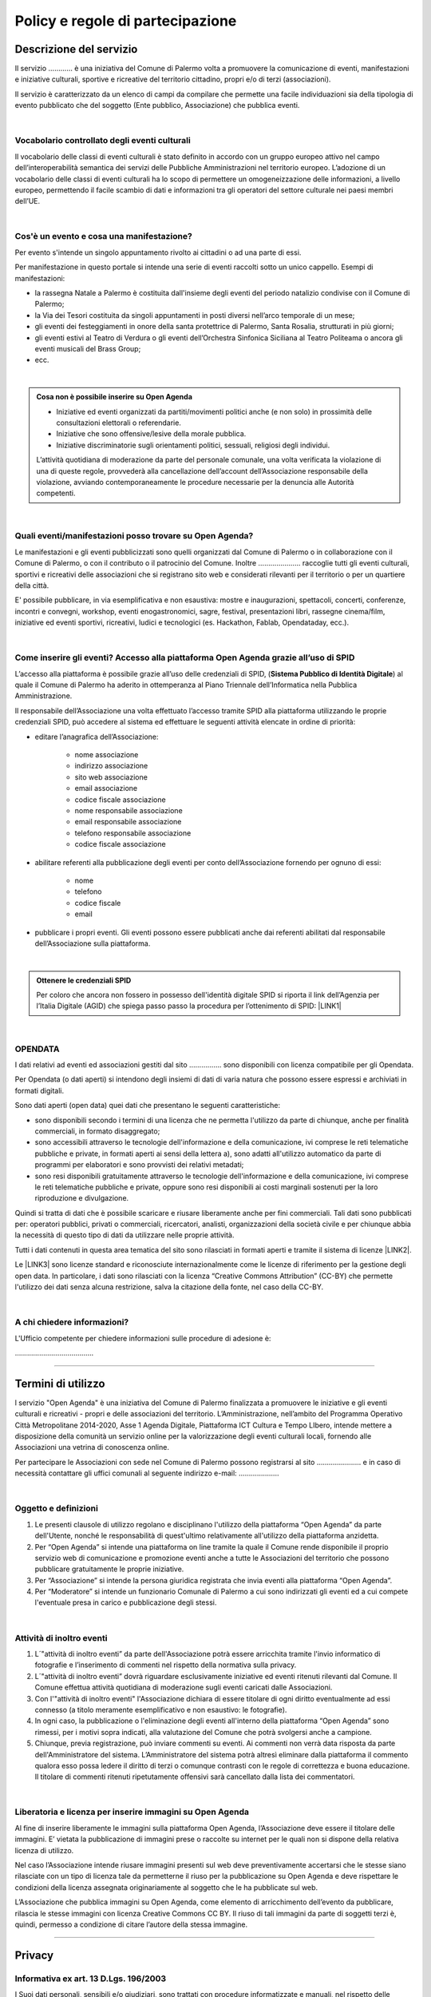 
.. _h16cd9c5b4b55752c1e7633b615a:

Policy e regole di partecipazione
#################################

.. _h57531d14746e6540145556747a5602a:

Descrizione del servizio
************************

Il servizio ………… è una iniziativa del Comune di Palermo volta a promuovere la comunicazione di eventi, manifestazioni e iniziative culturali, sportive e ricreative del territorio cittadino, propri e/o di terzi (associazioni).

Il servizio è caratterizzato da un elenco di campi da compilare che permette una facile individuazioni sia della tipologia di evento pubblicato che del soggetto (Ente pubblico, Associazione) che pubblica eventi. 

|

.. _h7d393f315b1aa207616715ad3a77a:

Vocabolario controllato degli eventi culturali
==============================================

Il vocabolario delle classi di eventi culturali è stato definito in accordo con un gruppo europeo attivo nel campo dell’interoperabilità semantica dei servizi delle Pubbliche Amministrazioni nel territorio europeo. L’adozione di un vocabolario delle classi di eventi culturali ha lo scopo di permettere un omogeneizzazione delle informazioni, a livello europeo, permettendo il facile scambio di dati e informazioni tra gli operatori del settore culturale nei paesi membri dell’UE.

|

.. _h50e53a3a6e30191a6b6b354b1cb4f:

Cos'è un evento e cosa una manifestazione?
==========================================

Per evento s'intende un singolo appuntamento rivolto ai cittadini o ad una parte di essi.

Per manifestazione in questo portale si intende una serie di eventi raccolti sotto un unico cappello. Esempi di manifestazioni: 

* la rassegna Natale a Palermo è costituita dall'insieme degli eventi del periodo natalizio condivise con il Comune di Palermo;

* la Via dei Tesori costituita da singoli appuntamenti in posti diversi nell’arco temporale di un mese;

* gli eventi dei festeggiamenti in onore della santa protettrice di Palermo, Santa Rosalia, strutturati in più giorni;

* gli eventi estivi al Teatro di Verdura o gli eventi dell’Orchestra Sinfonica Siciliana al Teatro Politeama o ancora gli eventi musicali del Brass Group;

* ecc.

|


.. admonition:: Cosa non è possibile inserire su Open Agenda

    * Iniziative ed eventi organizzati da partiti/movimenti politici anche (e non solo) in prossimità delle consultazioni elettorali o referendarie.
    
    * Iniziative che sono offensive/lesive della morale pubblica.
    
    * Iniziative discriminatorie sugli orientamenti politici, sessuali, religiosi degli individui.
    L’attività quotidiana di moderazione da parte del personale comunale, una volta verificata la violazione di una di queste regole, provvederà alla cancellazione dell’account dell’Associazione responsabile della violazione, avviando contemporaneamente le procedure necessarie per la denuncia alle Autorità competenti.

|

.. _h3f356d4275243f7a4368662a2a801f18:

Quali eventi/manifestazioni posso trovare su Open Agenda?
=========================================================

Le manifestazioni e gli eventi pubblicizzati sono quelli organizzati dal Comune di Palermo o in collaborazione con il Comune di Palermo, o con il contributo o il patrocinio del Comune. Inoltre ………………...  raccoglie tutti gli eventi culturali, sportivi e ricreativi delle associazioni che si registrano sito web e considerati rilevanti per il territorio o per un quartiere della città.

E' possibile pubblicare, in via esemplificativa e non esaustiva: mostre e inaugurazioni, spettacoli, concerti, conferenze, incontri e convegni, workshop, eventi enogastronomici, sagre, festival, presentazioni libri, rassegne cinema/film, iniziative ed eventi sportivi, ricreativi, ludici e tecnologici (es. Hackathon, Fablab, Opendataday, ecc.).

|

.. _h2c1d74277104e41780968148427e:




.. _h6247502d7bb6e25183e5b3a6c373d:

Come inserire gli eventi? Accesso alla piattaforma Open Agenda grazie all’uso di SPID 
======================================================================================

L’accesso alla piattaforma è possibile grazie all’uso delle credenziali di SPID, (\ |STYLE0|\ ) al quale il Comune di Palermo ha aderito in ottemperanza al Piano Triennale dell’Informatica nella Pubblica Amministrazione.

Il responsabile dell’Associazione una volta effettuato l’accesso tramite SPID alla piattaforma utilizzando le proprie credenziali SPID, può accedere al sistema ed effettuare le seguenti attività elencate in ordine di priorità:

* editare l’anagrafica dell’Associazione:

    * nome associazione

    * indirizzo associazione

    * sito web associazione

    * email associazione

    * codice fiscale associazione

    * nome responsabile associazione

    * email responsabile associazione

    * telefono responsabile associazione

    * codice fiscale associazione

* abilitare referenti alla pubblicazione degli eventi per conto dell’Associazione fornendo per ognuno di essi:

    * nome

    * telefono

    * codice fiscale

    * email

* pubblicare i propri eventi. Gli eventi possono essere pubblicati anche dai referenti abilitati dal responsabile dell’Associazione sulla piattaforma.

|


.. admonition:: Ottenere le credenziali SPID

    Per coloro che ancora non fossero in possesso dell'identità digitale SPID si riporta il link dell’Agenzia per l’Italia Digitale (AGID) che spiega passo passo la procedura per l’ottenimento di SPID: \ |LINK1|\ 

|

.. _h1f622c56151d39b411a4c6222224632:

OPENDATA
========

I dati relativi ad eventi ed associazioni gestiti dal sito ……………. sono disponibili con licenza compatibile per gli Opendata.

Per Opendata (o dati aperti) si intendono degli insiemi di dati di varia natura che possono essere espressi e archiviati in formati digitali.

Sono dati aperti (open data) quei dati che presentano le seguenti caratteristiche:

* sono disponibili secondo i termini di una licenza che ne permetta l'utilizzo da parte di chiunque, anche per finalità commerciali, in formato disaggregato;

* sono accessibili attraverso le tecnologie dell'informazione e della comunicazione, ivi comprese le reti telematiche pubbliche e private, in formati aperti ai sensi della lettera a), sono adatti all'utilizzo automatico da parte di programmi per elaboratori e sono provvisti dei relativi metadati;

* sono resi disponibili gratuitamente attraverso le tecnologie dell'informazione e della comunicazione, ivi comprese le reti telematiche pubbliche e private, oppure sono resi disponibili ai costi marginali sostenuti per la loro riproduzione e divulgazione.

Quindi si tratta di dati che è possibile scaricare e riusare liberamente anche per fini commerciali. Tali dati sono pubblicati per: operatori pubblici, privati o commerciali, ricercatori, analisti, organizzazioni della società civile e per chiunque abbia la necessità di questo tipo di dati da utilizzare nelle proprie attività.

Tutti i dati contenuti in questa area tematica del sito sono rilasciati in formati aperti e tramite il sistema di licenze \ |LINK2|\ .

Le \ |LINK3|\  sono licenze standard e riconosciute internazionalmente come le licenze di riferimento per la gestione degli open data. In particolare, i dati sono rilasciati con la licenza “Creative Commons Attribution” (CC-BY) che permette l'utilizzo dei dati senza alcuna restrizione, salva la citazione della fonte, nel caso della CC-BY.

|

.. _h665d80773d2d3b3235566c333d2f621c:

A chi chiedere informazioni?
============================

L'Ufficio competente per chiedere informazioni sulle procedure di adesione è:

………………………………...

--------

.. _h393e4d632c216e168012b6a1f6c306f:

Termini di utilizzo
*******************

l servizio "Open Agenda" è una iniziativa del Comune di Palermo  finalizzata a promuovere le iniziative  e gli eventi culturali e ricreativi -  propri e delle associazioni del territorio. L’Amministrazione, nell’ambito del Programma Operativo Città Metropolitane 2014-2020, Asse 1 Agenda Digitale, Piattaforma ICT Cultura e Tempo LIbero, intende mettere a disposizione della comunità un servizio online per la valorizzazione degli eventi culturali locali, fornendo alle Associazioni una vetrina di conoscenza online.

Per partecipare le Associazioni con sede nel Comune di Palermo possono registrarsi al sito …………………. e in caso di necessità contattare gli uffici comunali al seguente indirizzo e-mail: ………………..

|

.. _h625eb2f3a304e346277165579207530:

Oggetto e definizioni
=====================

#. Le presenti clausole di utilizzo regolano e disciplinano l'utilizzo della piattaforma “Open Agenda” da parte dell'Utente, nonché le responsabilità di quest'ultimo relativamente all'utilizzo della piattaforma anzidetta.

#. Per “Open Agenda” si intende una piattaforma on line tramite la quale il Comune rende disponibile il proprio servizio web di comunicazione e promozione eventi anche a tutte le Associazioni del territorio che possono pubblicare gratuitamente le proprie iniziative. 

#. Per “Associazione” si intende la persona giuridica registrata che invia eventi alla piattaforma “Open Agenda”.

#. Per “Moderatore” si intende un funzionario Comunale di Palermo a cui sono indirizzati gli eventi ed a cui compete l'eventuale presa in carico e pubblicazione degli stessi.

|

.. _h66771b74316d614d1023241a5af371f:

Attività di inoltro eventi
==========================

#. L´"attività di inoltro eventi” da parte dell'Associazione potrà essere arricchita tramite l'invio informatico di fotografie e l’inserimento di commenti nel rispetto della normativa sulla privacy.

#. L´"attività di inoltro eventi” dovrà riguardare esclusivamente iniziative ed eventi ritenuti rilevanti dal Comune. Il Comune effettua attività quotidiana di moderazione sugli eventi caricati dalle Associazioni.

#. Con l'"attività di inoltro eventi" l'Associazione dichiara di essere titolare di ogni diritto eventualmente ad essi connesso (a titolo meramente esemplificativo e non esaustivo: le fotografie).

#. In ogni caso, la pubblicazione o l'eliminazione degli eventi all'interno della piattaforma “Open Agenda” sono rimessi, per i motivi sopra indicati, alla valutazione del Comune che potrà svolgersi anche a campione.

#. Chiunque, previa registrazione, può inviare commenti su eventi. Ai commenti non verrà data risposta da parte dell'Amministratore del sistema. L’Amministratore del sistema potrà altresì eliminare dalla piattaforma il commento qualora esso possa ledere il diritto di terzi o comunque contrasti con le regole di correttezza e buona educazione. Il titolare di commenti ritenuti ripetutamente offensivi sarà cancellato dalla lista dei commentatori.

|

.. _h7a5e412a461e4013676c7a741d627dd:

Liberatoria e licenza per inserire immagini su Open Agenda
==========================================================

Al fine di inserire liberamente le immagini sulla piattaforma Open Agenda, l’Associazione deve essere il titolare delle immagini. E’ vietata la pubblicazione di immagini prese o raccolte su internet per le quali non si dispone della relativa licenza di utilizzo.

Nel caso l’Associazione intende riusare immagini presenti sul web deve preventivamente accertarsi che le stesse siano rilasciate con un tipo di licenza tale da permetterne il riuso per la pubblicazione su Open Agenda e deve rispettare le condizioni della licenza assegnata originariamente al soggetto che le ha pubblicate sul web.

L’Associazione che pubblica immagini su Open Agenda, come elemento di arricchimento dell’evento da pubblicare, rilascia le stesse immagini con licenza Creative Commons CC BY. Il riuso di tali immagini da parte di soggetti terzi è, quindi, permesso a condizione di citare l’autore della stessa immagine. 

--------

.. _h3be654d6f6f582e20f5d4d3e13601:

Privacy
*******

.. _h2c463648e4d68054485292e673354:

Informativa ex art. 13 D.Lgs. 196/2003
======================================

I Suoi dati personali, sensibili e/o giudiziari, sono trattati con procedure informatizzate e manuali, nel rispetto delle disposizioni contenute nel Codice per la protezione dei dati personali, sia sotto il profilo procedimentale che della custodia atta a garantirne la riservatezza. I dati personali possono essere trattati anche per finalità statistiche.

|

.. _h1b194d577648704021b4838564c2c56:

Trattamento dei dati sensibili o giudiziari
===========================================

Tutti i dati da Lei conferiti sono trattati esclusivamente ai fini della gestione della funzione “Commenti” per la piattaforma degli eventi Open Agenda.

|

.. _h7f6c567b1b9e25177144126d10:

Conferimento dei dati
=====================

Il conferimento dei dati da parte delle Associazioni ha natura obbligatoria limitatamente a:

* nome, cognome del Responsabile dell’Associazione che pubblica eventi;

* codice fiscale responsabile dell’Associazione;

* email dell’Associazione; 

* codice fiscale dell’Associazione;

* nome, cognome, email e codice fiscale del referente della pubblicazione degli eventi individuato e abilitato unicamente dal Responsabile dell’Associazione;

il mancato conferimento comporta l’impossibilità di avvalersi del servizio on-line.

Il conferimento di ogni altro dato ha natura volontaria.

|

.. _h6b241f876ef777f8636c78703e69:

Comunicazione e diffusione
==========================

I dati che la riguardano sono comunicati nei limiti e con le procedure individuate dalle norme vigenti in materia di protezione dei dati personali e per evadere eventuali istanze dei titolari di un diritto di accesso ai sensi di legge.

I dati possono essere comunicati ad altri uffici del comune al fine di evadere richieste di accesso o ai fini delle procedure della Carta dei Servizi di ciascun servizio, ove prevista.

I dati inoltre possono essere comunicati dal responsabile del trattamento ai suoi incaricati, agli incaricati dell’elaborazione di report statistici e all’amministrazione di sistema.

Si segnala che gli aspetti informatici dei siti web sono gestiti dal Comune di  Palermo avvalendosi del Servizio Sistemi Informativi della Società SISPI SpA.

I dati verranno diffusi nelle sole forme aggregate ed anonime.

|

.. _h858247c2274774b5735864315f395f:

Diritti dell’interessato
========================

L’articolo 7 del D.Lgs. 30.6.2003, n. 196, “Codice in materia di protezione dei dati personali”, dispone che l’interessato ha diritto di:

* ottenere la conferma dell’esistenza o meno di dati personali che lo riguardano, anche se non ancora registrati, e la loro comunicazione in forma intellegibile;

* conoscere l’origine dei dati personali, finalità e modalità del trattamento, logica applicata in caso di trattamento effettuato con l’ausilio di strumenti elettronici, gli estremi identificativi del titolare, e dei responsabili del trattamento dei dati.

* conoscere i soggetti o le categorie di soggetti ai quali i dati personali possono essere comunicati, anche in qualità di responsabili o incaricati;

* ottenere l’aggiornamento, la rettificazione ovvero, quando vi ha interesse, l’integrazione dei dati, la cancellazione, la trasformazione in forma anonima o il blocco dei dati trattati in violazione di legge, compresi quelli di cui non è necessaria la conservazione in relazione agli scopi per i quali i dati sono stati raccolti o successivamente trattati;

* opporsi, in tutto o in parte, per motivi legittimi, al trattamento dei dati personali che lo riguardano, ancorché pertinenti allo scopo della raccolta, o ai fini di invio di materiale pubblicitario o di vendita diretta o per il compimento di ricerche di mercato o comunicazione commerciale.

|

.. _h45b3874181329716740702624106f2b:

Titolare del trattamento dati
=============================

Titolare del trattamento dei dati personali è il Comune di Palermo, nella persona del Sindaco pro tempore.

|

.. _h8723e615223781e55eb2c28434d7b:

Responsabile del trattamento dati
=================================

Responsabile del trattamento dei dati è la Società per i Servizi Informatici del Comune di Palermo, SISPI SpA \ |LINK4|\ . 


.. bottom of content


.. |STYLE0| replace:: **Sistema Pubblico di Identità Digitale**


.. |LINK1| raw:: html

    <a href="https://www.spid.gov.it/richiedi-spid" target="_blank">https://www.spid.gov.it/richiedi-spid</a>

.. |LINK2| raw:: html

    <a href="https://creativecommons.org/faq/" target="_blank">“Creative Commons"</a>

.. |LINK3| raw:: html

    <a href="https://creativecommons.org/faq/" target="_blank">Creative Commons</a>

.. |LINK4| raw:: html

    <a href="http://sispi.it" target="_blank">http://sispi.it</a>

